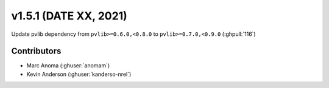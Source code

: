 .. _whatsnew_151:

v1.5.1 (DATE XX, 2021)
======================

Update pvlib dependency from ``pvlib>=0.6.0,<0.8.0`` to ``pvlib>=0.7.0,<0.9.0`` (:ghpull:`116`)


Contributors
------------
* Marc Anoma (:ghuser:`anomam`)
* Kevin Anderson (:ghuser:`kanderso-nrel`)
